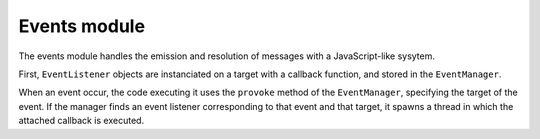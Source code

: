 Events module
=============

The events module handles the emission and resolution of messages with a
JavaScript-like sysytem.

First, ``EventListener`` objects are instanciated on a target with a callback
function, and stored in the ``EventManager``.

When an event occur, the code executing it uses the ``provoke`` method of the
``EventManager``, specifying the target of the event. If the manager finds an
event listener corresponding to that event and that target, it spawns a
thread in which the attached callback is executed.
